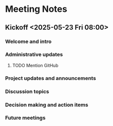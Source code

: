 * Meeting Notes
** Kickoff <2025-05-23 Fri 08:00>
*** Welcome and intro
*** Administrative updates
**** TODO Mention GitHub
*** Project updates and announcements
*** Discussion topics
*** Decision making and action items
*** Future meetings
